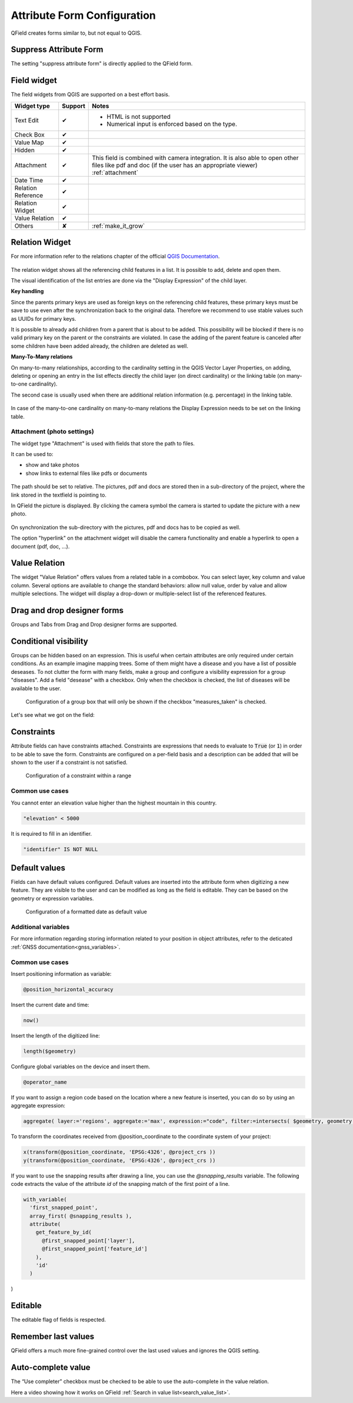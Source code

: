 *****************************
Attribute Form Configuration
*****************************

QField creates forms similar to, but not equal to QGIS.

Suppress Attribute Form
-----------------------

The setting "suppress attribute form" is directly applied to the QField form.

.. _edit_field_widgets:

Field widget
------------

The field widgets from QGIS are supported on a best effort basis.

.. role:: yay
.. role:: nay
.. role:: moreorless

+-------------------+-----------------+-------------------------------------------------+
| Widget type       | Support         | Notes                                           |
+===================+=================+=================================================+
| Text Edit         | :yay:`✔`        | - HTML is not supported                         |
|                   |                 | - Numerical input is enforced based on the      |
|                   |                 |   type.                                         |
+-------------------+-----------------+-------------------------------------------------+
| Check Box         | :yay:`✔`        |                                                 |
+-------------------+-----------------+-------------------------------------------------+
| Value Map         | :yay:`✔`        |                                                 |
+-------------------+-----------------+-------------------------------------------------+
| Hidden            | :yay:`✔`        |                                                 |
+-------------------+-----------------+-------------------------------------------------+
| Attachment        | :yay:`✔`        | This field is combined with camera integration. |
|                   |                 | It is also able to open other files like pdf    |
|                   |                 | and doc (if the user has an appropriate viewer) |
|                   |                 | :ref:`attachment`                               |
+-------------------+-----------------+-------------------------------------------------+
| Date Time         | :yay:`✔`        |                                                 |
+-------------------+-----------------+-------------------------------------------------+
| Relation Reference| :yay:`✔`        |                                                 |
+-------------------+-----------------+-------------------------------------------------+
| Relation Widget   | :yay:`✔`        |                                                 |
+-------------------+-----------------+-------------------------------------------------+
| Value Relation    | :yay:`✔`        |                                                 |
+-------------------+-----------------+-------------------------------------------------+
| Others            | :nay:`✘`        | :ref:`make_it_grow`                             |
+-------------------+-----------------+-------------------------------------------------+

Relation Widget
---------------

For more information refer to the relations chapter of the official `QGIS Documentation <https://docs.qgis.org/3.4/en/docs/user_manual/working_with_vector/attribute_table.html#creating-one-or-many-to-many-relations>`_.

.. container:: clearer text-center

  .. figure:: /images/relation_editor_widget_list.png
     :width: 500px

The relation widget shows all the referencing child features in a list. It is possible to add, delete and open them.

The visual identification of the list entries are done via the "Display Expression" of the child layer.

**Key handling**

Since the parents primary keys are used as foreign keys on the referencing child features, these primary keys must be save to use even after the synchronization back to the original data. Therefore we recommend to use stable values such as UUIDs for primary keys. 

It is possible to already add children from a parent that is about to be added. This possibility will be blocked if there is no valid primary key on the parent or the constraints are violated. In case the adding of the parent feature is canceled after some children have been added already, the children are deleted as well.

**Many-To-Many relations**

On many-to-many relationships, according to the cardinality setting in the QGIS Vector Layer Properties, on adding, deleting or opening an entry in the list effects directly the child layer (on direct cardinality) or the linking table (on many-to-one cardinality). 

The second case is usually used when there are additional relation information (e.g. percentage) in the linking table. 

.. container:: clearer text-center

 .. figure:: /images/relation_widget_cardinality.png
     :width: 500px

In case of the many-to-one cardinality on many-to-many relations the Display Expression needs to be set on the linking table.

.. _attachment:

Attachment (photo settings)
...........................

The widget type "Attachment" is used with fields that store the path to files.

It can be used to:

- show and take photos
- show links to external files like pdfs or documents

.. container:: clearer text-center

  .. figure:: /images/attachement-setting.png
     :width: 600px
     :alt: Attachement field settings

The path should be set to relative. The pictures, pdf and docs are stored then in a sub-directory of the project, where the link stored in the textfield is pointing to.

In QField the picture is displayed. By clicking the camera symbol the camera is started to update the picture with a new photo.

.. container:: clearer text-center

  .. figure:: /images/qfield_picture.png
     :width: 600px
     :alt: Picture in QField

On synchronization the sub-directory with the pictures, pdf and docs has to be copied as well.

The option "hyperlink" on the attachment widget will disable the camera functionality and enable a hyperlink to open a document (pdf, doc, ...).

.. container:: clearer text-center

    .. figure:: /images/hyperlink_option.png
       :width: 600px
       :alt: hyperlink_option

Value Relation
--------------

The widget "Value Relation" offers values from a related table in a combobox. You can select layer, key column and value column. Several options are available to change the standard behaviors: allow null value, order by value and allow multiple selections. The widget will display a drop-down or multiple-select list of the referenced features.

.. container:: clearer text-center

  .. figure:: /images/value_relation_widget.gif
     :width: 600px
     :alt: value_relation_widget

Drag and drop designer forms
----------------------------

Groups and Tabs from Drag and Drop designer forms are supported.

Conditional visibility
----------------------

Groups can be hidden based on an expression. This is useful when certain attributes are
only required under certain conditions. As an example imagine mapping trees. Some of them
might have a disease and you have a list of possible deseases. To not clutter the form with
many fields, make a group and configure a visibility expression for a group "diseases". Add
a field "desease" with a checkbox. Only when the checkbox is checked, the list of diseases
will be available to the user.

.. container:: clearer text-center

  .. figure:: /images/conditional_visibility_configuration.png
     :width: 600px
     :alt: Conditional visibility configuration

     Configuration of a group box that will only be shown if the checkbox "measures_taken" is checked.

Let's see what we got on the field:

.. container::

  .. vimeo:: 499565113

Constraints
-----------

Attribute fields can have constraints attached. Constraints are expressions that needs to
evaluate to :code:`True` (or :code:`1`) in order to be able to save the form. Constraints
are configured on a per-field basis and a description can be added that will be shown to the
user if a constraint is not satisfied.

.. container:: clearer text-center

  .. figure:: /images/constraint_configuration.png
     :width: 600px
     :alt: Constraint configuration

     Configuration of a constraint within a range

Common use cases
................

You cannot enter an elevation value higher than the highest mountain in this country.

.. code-block:: sql

  "elevation" < 5000

It is required to fill in an identifier.

.. code-block:: sql

  "identifier" IS NOT NULL

Default values
--------------

Fields can have default values configured. Default values are inserted into the
attribute form when digitizing a new feature. They are visible to the user and can
be modified as long as the field is editable. They can be based on the geometry or
expression variables.

.. container:: clearer text-center

  .. figure:: /images/default_value_configuration.png
     :width: 600px
     :alt: Default value configuration

     Configuration of a formatted date as default value

Additional variables
....................

For more information regarding storing information related to your position in object
attributes, refer to the deticated :ref:`GNSS documentation<gnss_variables>`.

.. _common_use_cases_expressions:

Common use cases
................

Insert positioning information as variable:

.. code-block:: sql

  @position_horizontal_accuracy

Insert the current date and time:

.. code-block:: sql

  now()

Insert the length of the digitized line:

.. code-block:: sql

  length($geometry)

Configure global variables on the device and insert them.

.. code-block:: sql

  @operator_name

If you want to assign a region code based on the location where a new feature is
inserted, you can do so by using an aggregate expression:

.. code-block:: sql

  aggregate( layer:='regions', aggregate:='max', expression:="code", filter:=intersects( $geometry, geometry( @parent ) ) )

To transform the coordinates received from @position_coordinate to the coordinate system of your project:

.. code-block:: sql

  x(transform(@position_coordinate, 'EPSG:4326', @project_crs ))
  y(transform(@position_coordinate, 'EPSG:4326', @project_crs ))

.. _snapping_results:

If you want to use the snapping results after drawing a line, you can use the `@snapping_results` variable.
The following code extracts the value of the attribute `id` of the snapping match of the first point of a line.

.. code-block:: sql

  with_variable(
    'first_snapped_point',
    array_first( @snapping_results ),
    attribute(
      get_feature_by_id(
        @first_snapped_point['layer'],
        @first_snapped_point['feature_id']
      ),
      'id'
    )
)

Editable
--------

The editable flag of fields is respected.

Remember last values
--------------------

QField offers a much more fine-grained control over the last used values and ignores the QGIS setting.

Auto-complete value
-------------------

.. _autocomplete_value:

The “Use completer” checkbox must be checked to be able to use the auto-complete in the value relation.

.. image:: ../images/autocomplet_form.png

Here a video showing how it works on QField :ref:`Search in value list<search_value_list>`.